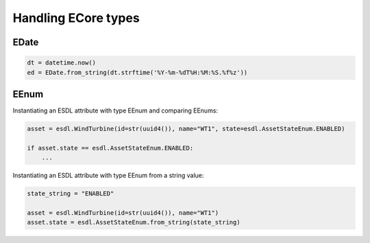 Handling ECore types
====================

EDate
-----

.. code-block:: Python

   dt = datetime.now()
   ed = EDate.from_string(dt.strftime('%Y-%m-%dT%H:%M:%S.%f%z'))

EEnum
-----

Instantiating an ESDL attribute with type EEnum and comparing EEnums:

.. code-block:: Python

   asset = esdl.WindTurbine(id=str(uuid4()), name="WT1", state=esdl.AssetStateEnum.ENABLED)

   if asset.state == esdl.AssetStateEnum.ENABLED:
       ...

Instantiating an ESDL attribute with type EEnum from a string value:

.. code-block:: Python

   state_string = "ENABLED"

   asset = esdl.WindTurbine(id=str(uuid4()), name="WT1")
   asset.state = esdl.AssetStateEnum.from_string(state_string)